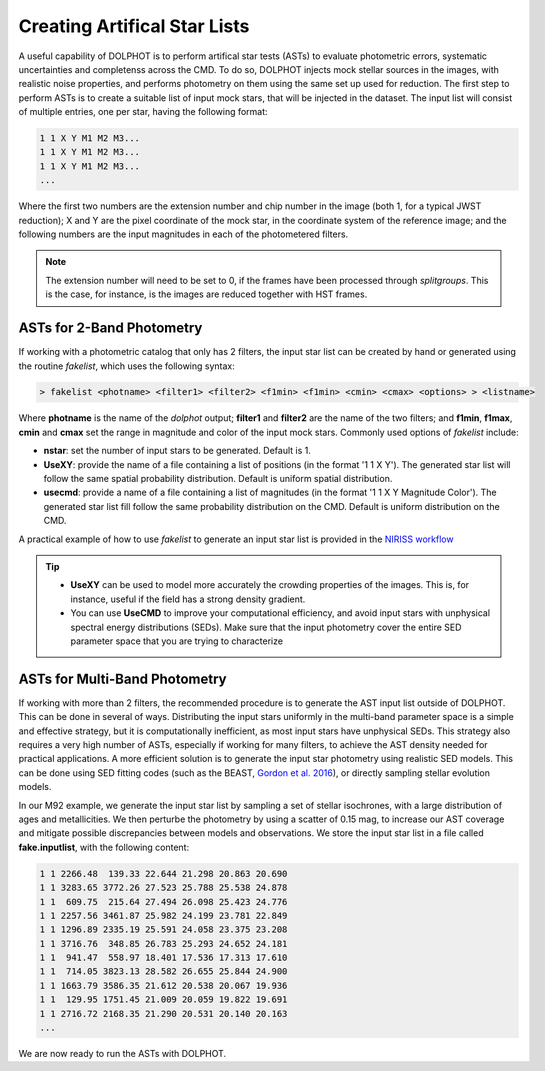 Creating Artifical Star Lists
============

A useful capability of DOLPHOT is to perform artifical star tests (ASTs) to evaluate photometric errors, systematic uncertainties and completenss across the CMD. To do so, DOLPHOT injects mock stellar sources in the images, with realistic noise properties, and performs photometry on them using the same set up used for reduction. The first step to perform ASTs is to create a suitable list of input mock stars, that will be injected in the dataset. The input list will consist of multiple entries, one per star, having the following format:

.. code-block:: bash

  1 1 X Y M1 M2 M3...
  1 1 X Y M1 M2 M3...
  1 1 X Y M1 M2 M3...
  ...

Where the first two numbers are the extension number and chip number in the image (both 1, for a typical JWST reduction); X and Y are the pixel coordinate of the mock star, in the coordinate system of the reference image; and the following numbers are the input magnitudes in each of the photometered filters.

.. note::

  The extension number will need to be set to 0, if the frames have been processed through *splitgroups*. This is the case, for instance, is the images are reduced together with HST frames.

ASTs for 2-Band Photometry
-----------------------------

If working with a photometric catalog that only has 2 filters, the input star list can be created by hand or generated using the routine *fakelist*, which uses the following syntax:

.. code-block:: bash

  > fakelist <photname> <filter1> <filter2> <f1min> <f1min> <cmin> <cmax> <options> > <listname>

Where **photname** is the name of the *dolphot* output; **filter1** and **filter2** are the name of the two filters; and **f1min**, **f1max**, **cmin** and **cmax** set the range in magnitude and color of the input mock stars. Commonly used options of *fakelist* include:

* **nstar**: set the number of input stars to be generated. Default is 1.
* **UseXY**: provide the name of a file containing a list of positions (in the format '1 1 X Y'). The generated star list will follow the same spatial probability distribution. Default is uniform spatial distribution.
* **usecmd**: provide a name of a file containing a list of magnitudes (in the format '1 1 X Y Magnitude Color'). The generated star list fill follow the same probability distribution on the CMD. Default is uniform distribution on the CMD.

A practical example of how to use *fakelist* to generate an input star list is provided in the `NIRISS workflow <../examples/m92_niriss.rst>`_

.. tip::

  * **UseXY** can be used to model more accurately the crowding properties of the images. This is, for instance, useful if the field has a strong density gradient.
  * You can use **UseCMD** to improve your computational efficiency, and avoid input stars with unphysical spectral energy distributions (SEDs). Make sure that the input photometry cover the entire SED parameter space that you are trying to characterize

ASTs for Multi-Band Photometry
-----------------------------

If working with more than 2 filters, the recommended procedure is to generate the AST input list outside of DOLPHOT. This can be done in several of ways. Distributing the input stars uniformly in the multi-band parameter space is a simple and effective strategy, but it is computationally inefficient, as most input stars have unphysical SEDs. This strategy also requires a very high number of ASTs, especially if working for many filters, to achieve the AST density needed for practical applications. A more efficient solution is to generate the input star photometry using realistic SED models. This can be done using SED fitting codes (such as the BEAST, `Gordon et al. 2016 <https://ui.adsabs.harvard.edu/abs/2016ApJ...826..104G/abstract>`_), or directly sampling stellar evolution models.


In our M92 example, we generate the input star list by sampling a set of stellar isochrones, with a large distribution of ages and metallicities. We then perturbe the photometry by using a scatter of 0.15 mag, to increase our AST coverage and mitigate possible discrepancies between models and observations. We store the input star list in a file called **fake.inputlist**, with the following content:

.. code-block:: bash

  1 1 2266.48  139.33 22.644 21.298 20.863 20.690
  1 1 3283.65 3772.26 27.523 25.788 25.538 24.878
  1 1  609.75  215.64 27.494 26.098 25.423 24.776
  1 1 2257.56 3461.87 25.982 24.199 23.781 22.849
  1 1 1296.89 2335.19 25.591 24.058 23.375 23.208
  1 1 3716.76  348.85 26.783 25.293 24.652 24.181
  1 1  941.47  558.97 18.401 17.536 17.313 17.610
  1 1  714.05 3823.13 28.582 26.655 25.844 24.900
  1 1 1663.79 3586.35 21.612 20.538 20.067 19.936
  1 1  129.95 1751.45 21.009 20.059 19.822 19.691
  1 1 2716.72 2168.35 21.290 20.531 20.140 20.163
  ...

We are now ready to run the ASTs with DOLPHOT.
